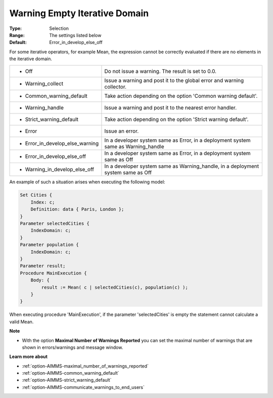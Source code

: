 

.. _option-AIMMS-warning_empty_iterative_domain:


Warning Empty Iterative Domain
==============================



:Type:	Selection	
:Range:	The settings listed below	
:Default:	Error_in_develop_else_off	



For some iterative operators, for example Mean, the expression cannot be correctly evaluated if there are no elements in the iterative domain.


.. list-table::

   * - *	Off	
     - Do not issue a warning. The result is set to 0.0.
   * - *	Warning_collect
     - Issue a warning and post it to the global error and warning collector.
   * - *	Common_warning_default
     - Take action depending on the option 'Common warning default'.
   * - *	Warning_handle
     - Issue a warning and post it to the nearest error handler.
   * - *	Strict_warning_default
     - Take action depending on the option 'Strict warning default'.
   * - *	Error
     - Issue an error.
   * - *	Error_in_develop_else_warning
     - In a developer system same as Error, in a deployment system same as Warning_handle
   * - *	Error_in_develop_else_off
     - In a developer system same as Error, in a deployment system same as Off
   * - *	Warning_in_develop_else_off
     - In a developer system same as Warning_handle, in a deployment system same as Off


An example of such a situation arises when executing the following model:


.. code-block:: text

    Set Cities { 
        Index: c;
        Definition: data { Paris, London };
    }
    Parameter selectedCities {
        IndexDomain: c;
    }
    Parameter population {
        IndexDomain: c;
    }
    Parameter result;
    Procedure MainExecution {
        Body: {
            result := Mean( c | selectedCities(c), population(c) );
        }
    }


When executing procedure 'MainExecution', if the parameter 'selectedCities' is empty the statement cannot calculate a valid Mean.


**Note** 

*	With the option **Maximal Number of Warnings Reported** you can set the maximal number of warnings that are shown in errors/warnings and message window.


**Learn more about** 

*	:ref:`option-AIMMS-maximal_number_of_warnings_reported` 
*	:ref:`option-AIMMS-common_warning_default` 
*	:ref:`option-AIMMS-strict_warning_default` 
*	:ref:`option-AIMMS-communicate_warnings_to_end_users` 

